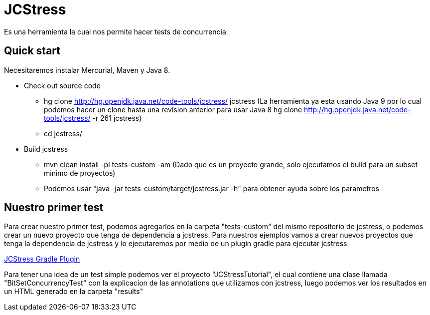 = JCStress
Es una herramienta la cual nos permite hacer tests de concurrencia.

== Quick start
Necesitaremos instalar Mercurial, Maven y Java 8.

* Check out source code
	- hg clone http://hg.openjdk.java.net/code-tools/jcstress/ jcstress (La herramienta ya esta usando Java 9 por lo cual podemos hacer un clone hasta una revision anterior para usar Java 8 hg clone http://hg.openjdk.java.net/code-tools/jcstress/ -r 261 jcstress)
	- cd jcstress/
* Build jcstress
	- mvn clean install -pl tests-custom -am (Dado que es un proyecto grande, solo ejecutamos el build para un subset minimo de proyectos)
	- Podemos usar "java -jar tests-custom/target/jcstress.jar -h" para obtener ayuda sobre los parametros

== Nuestro primer test

Para crear nuestro primer test, podemos agregarlos en la carpeta "tests-custom" del mismo repositorio de jcstress, o podemos crear un nuevo proyecto que tenga de dependencia a jcstress. Para nuestros ejemplos vamos a crear nuevos proyectos
que tenga la dependencia de jcstress y lo ejecutaremos por medio de un plugin gradle para ejecutar jcstress

https://github.com/jerzykrlk/jcstress-gradle-plugin[JCStress Gradle Plugin]

Para tener una idea de un test simple podemos ver el proyecto "JCStressTutorial", el cual contiene una clase llamada "BitSetConcurrencyTest" con la explicacion de las annotations que utilizamos con jcstress, luego podemos ver los resultados en un HTML generado en la carpeta "results"
